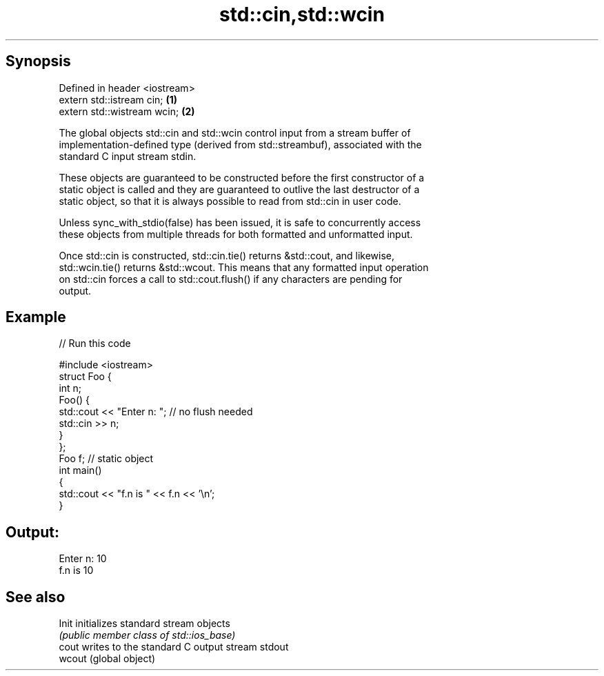 .TH std::cin,std::wcin 3 "Sep  4 2015" "2.0 | http://cppreference.com" "C++ Standard Libary"
.SH Synopsis
   Defined in header <iostream>
   extern std::istream cin;     \fB(1)\fP
   extern std::wistream wcin;   \fB(2)\fP

   The global objects std::cin and std::wcin control input from a stream buffer of
   implementation-defined type (derived from std::streambuf), associated with the
   standard C input stream stdin.

   These objects are guaranteed to be constructed before the first constructor of a
   static object is called and they are guaranteed to outlive the last destructor of a
   static object, so that it is always possible to read from std::cin in user code.

   Unless sync_with_stdio(false) has been issued, it is safe to concurrently access
   these objects from multiple threads for both formatted and unformatted input.

   Once std::cin is constructed, std::cin.tie() returns &std::cout, and likewise,
   std::wcin.tie() returns &std::wcout. This means that any formatted input operation
   on std::cin forces a call to std::cout.flush() if any characters are pending for
   output.

.SH Example

   
// Run this code

 #include <iostream>
 struct Foo {
     int n;
     Foo() {
        std::cout << "Enter n: "; // no flush needed
        std::cin >> n;
     }
 };
 Foo f; // static object
 int main()
 {
     std::cout << "f.n is " << f.n << '\\n';
 }

.SH Output:

 Enter n: 10
 f.n is 10

.SH See also

   Init  initializes standard stream objects
         \fI(public member class of std::ios_base)\fP
   cout  writes to the standard C output stream stdout
   wcout (global object)
